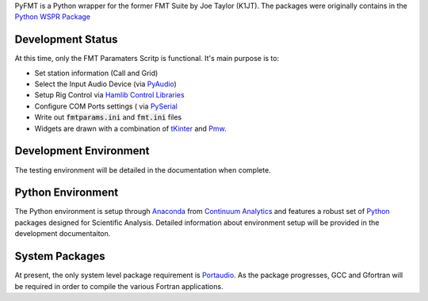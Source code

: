 PyFMT is a Python wrapper for the former FMT Suite by Joe Taylor (K1JT). The packages were originally contains in the `Python WSPR Package`_


Development Status
^^^^^^^^^^^^^^^^^^
At this time, only the FMT Paramaters Scritp is functional. It's
main purpose is to:

* Set station information (Call and Grid)
* Select the Input Audio Device (via `PyAudio`_)
* Setup Rig Control via `Hamlib Control Libraries`_
* Configure COM Ports settings ( via `PySerial`_
* Write out :code:`fmtparams.ini` and :code:`fmt.ini` files
* Widgets are drawn with a combination of `tKinter`_ and `Pmw`_.

Development Environment
^^^^^^^^^^^^^^^^^^^^^^^
The testing environment will be detailed in the documentation when complete.


Python Environment
^^^^^^^^^^^^^^^^^^
The Python environment is setup through `Anaconda`_ from `Continuum Analytics`_ and features a robust set of `Python`_ packages designed for Scientific Analysis. Detailed information about environment setup will be provided in the development documentaiton.


System Packages
^^^^^^^^^^^^^^^
At present, the only system level package requirement is `Portaudio`_. As the package progresses, GCC and Gfortran will be required in order to compile
the various Fortran applications.



.. _Python Wspr Package: http://physics.princeton.edu/pulsar/k1jt/wspr.html
.. _Hamlib COntrol Libraries: https://sourceforge.net/projects/hamlib/?source=directory
.. _PyAudio: https://people.csail.mit.edu/hubert/pyaudio/
.. _PySerial: http://pyserial.readthedocs.io/en/latest/pyserial_api.html
.. _Anaconda: https://www.continuum.io/downloads
.. _Continuum Analytics: https://www.continuum.io/
.. _Python: https://www.python.org/
.. _Portaudio: http://portaudio.com/
.. _tKinter: https://wiki.python.org/moin/TkInter
.. _Pmw: http://pmw.sourceforge.net/